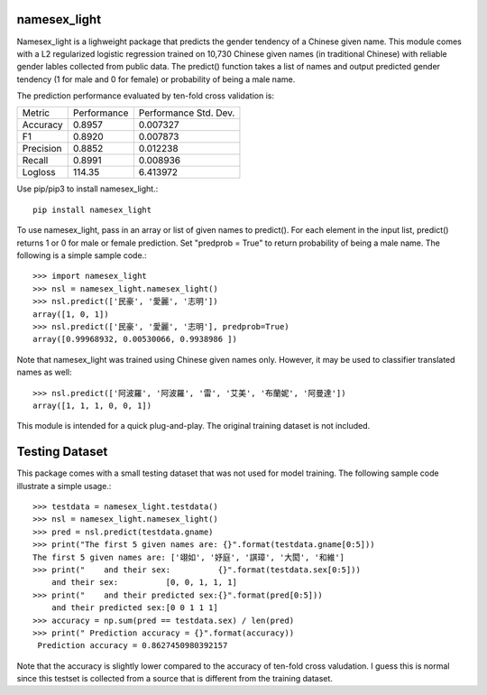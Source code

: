 namesex_light
-------------

Namesex_light is a lighweight package that predicts the gender tendency of a Chinese given name. This module comes with a L2 regularized logistic regression trained on 10,730 Chinese given names (in traditional Chinese) with reliable gender lables collected from public data. The predict() function takes a list of names and output predicted gender tendency (1 for male and 0 for female) or probability of being a male name.

The prediction performance evaluated by ten-fold cross validation is:

========= =========== =====================
Metric    Performance Performance Std. Dev.
--------- ----------- ---------------------
Accuracy  0.8957      0.007327
F1        0.8920      0.007873
Precision 0.8852      0.012238
Recall    0.8991      0.008936
Logloss   114.35      6.413972
========= =========== =====================


Use pip/pip3 to install namesex_light.::

    pip install namesex_light

To use namesex_light, pass in an array or list of given names to predict(). For each element in the input list, predict() returns 1 or 0 for male or female prediction. Set "predprob = True" to return probability of being a male name. The following is a simple sample code.::


    >>> import namesex_light
    >>> nsl = namesex_light.namesex_light()
    >>> nsl.predict(['民豪', '愛麗', '志明'])
    array([1, 0, 1])
    >>> nsl.predict(['民豪', '愛麗', '志明'], predprob=True)
    array([0.99968932, 0.00530066, 0.9938986 ])

Note that namesex_light was trained using Chinese given names only. However, it may be used to classifier translated names as well::

    >>> nsl.predict(['阿波羅', '阿波羅', '雷', '艾美', '布蘭妮', '阿曼達'])
    array([1, 1, 1, 0, 0, 1])

This module is intended for a quick plug-and-play. The original training dataset is not included.

Testing Dataset
---------------

This package comes with a small testing dataset that was not used for model training. The following sample code illustrate a simple usage.::

    >>> testdata = namesex_light.testdata()
    >>> nsl = namesex_light.namesex_light()
    >>> pred = nsl.predict(testdata.gname)
    >>> print("The first 5 given names are: {}".format(testdata.gname[0:5]))
    The first 5 given names are: ['翊如', '妤庭', '諆璋', '大閎', '和維']
    >>> print("    and their sex:          {}".format(testdata.sex[0:5]))
        and their sex:          [0, 0, 1, 1, 1]
    >>> print("    and their predicted sex:{}".format(pred[0:5]))
        and their predicted sex:[0 0 1 1 1]
    >>> accuracy = np.sum(pred == testdata.sex) / len(pred)
    >>> print(" Prediction accuracy = {}".format(accuracy))
     Prediction accuracy = 0.8627450980392157

Note that the accuracy is slightly lower compared to the accuracy of ten-fold cross valudation. I guess this is normal since this testset is collected from a source that is different from the training dataset.